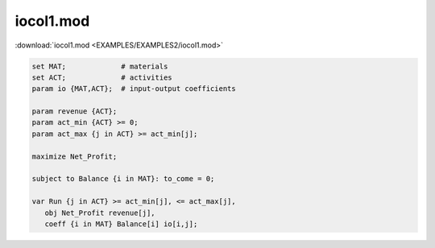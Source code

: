 iocol1.mod
==========

:download:`iocol1.mod <EXAMPLES/EXAMPLES2/iocol1.mod>`

.. code-block:: ampl

    set MAT;             # materials
    set ACT;             # activities
    param io {MAT,ACT};  # input-output coefficients
    
    param revenue {ACT};
    param act_min {ACT} >= 0;
    param act_max {j in ACT} >= act_min[j];
    
    maximize Net_Profit;
    
    subject to Balance {i in MAT}: to_come = 0;
    
    var Run {j in ACT} >= act_min[j], <= act_max[j],
       obj Net_Profit revenue[j],
       coeff {i in MAT} Balance[i] io[i,j];
    
